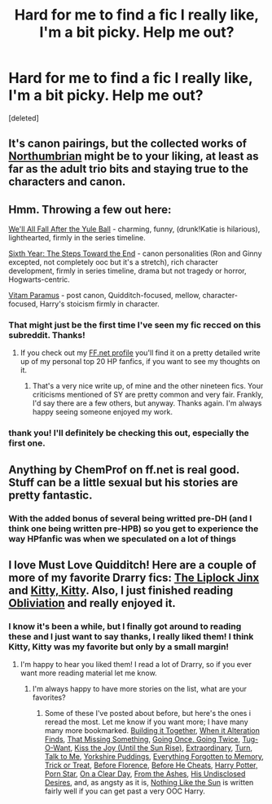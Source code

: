 #+TITLE: Hard for me to find a fic I really like, I'm a bit picky. Help me out?

* Hard for me to find a fic I really like, I'm a bit picky. Help me out?
:PROPERTIES:
:Score: 5
:DateUnix: 1415578834.0
:DateShort: 2014-Nov-10
:FlairText: Request
:END:
[deleted]


** It's canon pairings, but the collected works of [[https://www.fanfiction.net/u/2132422/Northumbrian][Northumbrian]] might be to your liking, at least as far as the adult trio bits and staying true to the characters and canon.
:PROPERTIES:
:Author: truncation_error
:Score: 5
:DateUnix: 1415630047.0
:DateShort: 2014-Nov-10
:END:


** Hmm. Throwing a few out here:

[[https://www.fanfiction.net/s/6896279/1/We-ll-All-Fall-After-The-Yule-Ball][We'll All Fall After the Yule Ball]] - charming, funny, (drunk!Katie is hilarious), lighthearted, firmly in the series timeline.

[[https://www.fanfiction.net/s/3920129/1/Sixth-Year-The-Steps-Toward-The-End][Sixth Year: The Steps Toward the End]] - canon personalities (Ron and Ginny excepted, not completely ooc but it's a stretch), rich character development, firmly in series timeline, drama but not tragedy or horror, Hogwarts-centric.

[[https://www.fanfiction.net/s/9444529/1/Vitam-Paramus][Vitam Paramus]] - post canon, Quidditch-focused, mellow, character-focused, Harry's stoicism firmly in character.
:PROPERTIES:
:Author: Lane_Anasazi
:Score: 5
:DateUnix: 1415581208.0
:DateShort: 2014-Nov-10
:END:

*** That might just be the first time I've seen my fic recced on this subreddit. Thanks!
:PROPERTIES:
:Author: scaryisntit
:Score: 2
:DateUnix: 1415710488.0
:DateShort: 2014-Nov-11
:END:

**** If you check out my [[https://www.fanfiction.net/%7Elaneanasazi][FF.net profile]] you'll find it on a pretty detailed write up of my personal top 20 HP fanfics, if you want to see my thoughts on it.
:PROPERTIES:
:Author: Lane_Anasazi
:Score: 2
:DateUnix: 1415733873.0
:DateShort: 2014-Nov-11
:END:

***** That's a very nice write up, of mine and the other nineteen fics. Your criticisms mentioned of SY are pretty common and very fair. Frankly, I'd say there are a few others, but anyway. Thanks again. I'm always happy seeing someone enjoyed my work.
:PROPERTIES:
:Author: scaryisntit
:Score: 1
:DateUnix: 1415792247.0
:DateShort: 2014-Nov-12
:END:


*** thank you! I'll definitely be checking this out, especially the first one.
:PROPERTIES:
:Author: sarcasticbiznish
:Score: 1
:DateUnix: 1415582251.0
:DateShort: 2014-Nov-10
:END:


** Anything by ChemProf on ff.net is real good. Stuff can be a little sexual but his stories are pretty fantastic.
:PROPERTIES:
:Score: 3
:DateUnix: 1415592396.0
:DateShort: 2014-Nov-10
:END:

*** With the added bonus of several being writted pre-DH (and I think one being written pre-HPB) so you get to experience the way HPfanfic was when we speculated on a lot of things
:PROPERTIES:
:Score: 2
:DateUnix: 1415592449.0
:DateShort: 2014-Nov-10
:END:


** I love Must Love Quidditch! Here are a couple of more of my favorite Drarry fics: [[https://www.fanfiction.net/s/6560750/1/The-LipLock-Jinx][The Liplock Jinx]] and [[https://www.fanfiction.net/s/9771843/1/Kitty-Kitty][Kitty, Kitty]]. Also, I just finished reading [[https://www.fanfiction.net/s/6119207/1/Obliviation][Obliviation]] and really enjoyed it.
:PROPERTIES:
:Author: LittleMissPeachy6
:Score: 3
:DateUnix: 1415589652.0
:DateShort: 2014-Nov-10
:END:

*** I know it's been a while, but I finally got around to reading these and I just want to say thanks, I really liked them! I think Kitty, Kitty was my favorite but only by a small margin!
:PROPERTIES:
:Author: sarcasticbiznish
:Score: 1
:DateUnix: 1420087842.0
:DateShort: 2015-Jan-01
:END:

**** I'm happy to hear you liked them! I read a lot of Drarry, so if you ever want more reading material let me know.
:PROPERTIES:
:Author: LittleMissPeachy6
:Score: 1
:DateUnix: 1420269555.0
:DateShort: 2015-Jan-03
:END:

***** I'm always happy to have more stories on the list, what are your favorites?
:PROPERTIES:
:Author: sarcasticbiznish
:Score: 1
:DateUnix: 1420302966.0
:DateShort: 2015-Jan-03
:END:

****** Some of these I've posted about before, but here's the ones i reread the most. Let me know if you want more; I have many many more bookmarked. [[https://www.fanfiction.net/s/10615911/1/Building-It-Together][Building it Together]], [[http://thehexfiles.net/viewstory.php?sid=16931][When it Alteration Finds]], [[https://www.fanfiction.net/s/9720829/1/That-Missing-Something][That Missing Something]], [[https://www.fanfiction.net/s/9675910/1/Going-Once-Going-Twice][Going Once, Going Twice]], [[https://www.fanfiction.net/s/9513630/1/Tug-O-Want][Tug-O-Want]], [[https://www.fanfiction.net/s/9471590/1/Kiss-the-Joy-Until-the-Sun-Rise][Kiss the Joy (Until the Sun Rise)]], [[https://www.fanfiction.net/s/6507811/1/Extraordinary][Extraordinary]], [[https://www.fanfiction.net/s/6435092/1/Turn][Turn]], [[https://www.fanfiction.net/s/5401510/1/Talk-to-Me][Talk to Me]], [[https://www.fanfiction.net/s/2186498/1/Yorkshire-Puddings][Yorkshire Puddings]], [[https://www.fanfiction.net/s/8317763/1/Everything-Forgotten-To-Memory][Everything Forgotten to Memory]], [[https://www.fanfiction.net/s/5476577/1/Trick-or-Treat%29][Trick or Treat]], [[https://www.fanfiction.net/s/10589486/1/Before-Florence][Before Florence]], [[https://www.fanfiction.net/s/9191217/1/Before-He-Cheats][Before He Cheats]], [[https://www.fanfiction.net/s/6911574/1/Harry-Potter-Porn-Star][Harry Potter, Porn Star]], [[https://www.fanfiction.net/s/5688056/1/On-a-Clear-Day][On a Clear Day]], [[https://www.fanfiction.net/s/5369034/1/From-the-Ashes][From the Ashes]], [[https://www.fanfiction.net/s/6964201/1/His-Undisclosed-Desires][His Undisclosed Desires]], and, as angsty as it is, [[https://www.fanfiction.net/s/9283480/1/Nothing-Like-the-Sun][Nothing Like the Sun]] is written fairly well if you can get past a very OOC Harry.
:PROPERTIES:
:Author: LittleMissPeachy6
:Score: 1
:DateUnix: 1420450624.0
:DateShort: 2015-Jan-05
:END:
